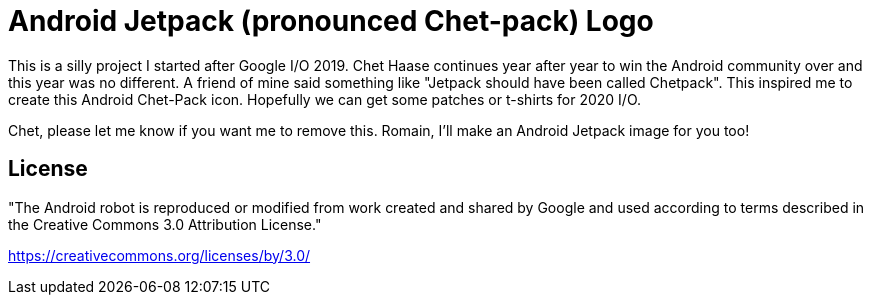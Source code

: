 = Android Jetpack (pronounced Chet-pack) Logo

This is a silly project I started after Google I/O 2019. 
Chet Haase continues year after year to win the Android community over
and this year was no different. A friend of mine said something like
"Jetpack should have been called Chetpack". This inspired me to 
create this Android Chet-Pack icon. Hopefully we can get some 
patches or t-shirts for 2020 I/O. 

Chet, please let me know if you want me to remove this. Romain, I'll make
an Android Jetpack image for you too!

== License

"The Android robot is reproduced or modified from work created and shared by Google and used according to terms described in the Creative Commons 3.0 Attribution License."

https://creativecommons.org/licenses/by/3.0/
